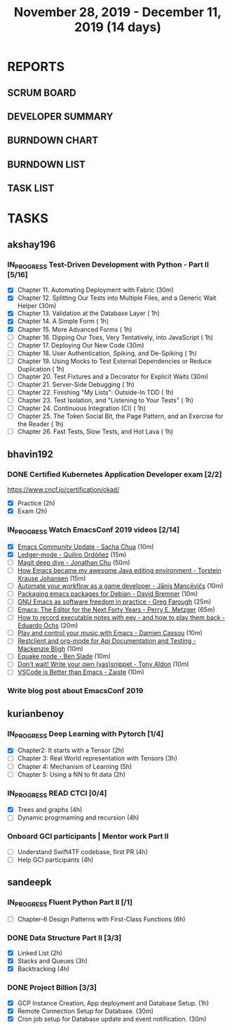 #+TITLE: November 28, 2019 - December 11, 2019 (14 days)
#+PROPERTY: Effort_ALL 0 0:05 0:10 0:30 1:00 2:00 3:00 4:00
#+COLUMNS: %35ITEM %TASKID %OWNER %3PRIORITY %TODO %5ESTIMATED{+} %3ACTUAL{+}
* REPORTS
** SCRUM BOARD
#+BEGIN: block-update-board
#+END:
** DEVELOPER SUMMARY
#+BEGIN: block-update-summary
#+END:
** BURNDOWN CHART
#+BEGIN: block-update-graph
#+END:
** BURNDOWN LIST
#+PLOT: title:"Burndown" ind:1 deps:(3 4) set:"term dumb" set:"xtics scale 0.5" set:"ytics scale 0.5" file:"burndown.plt" set:"xrange [0:17]"
#+BEGIN: block-update-burndown
#+END:
** TASK LIST
#+BEGIN: columnview :hlines 2 :maxlevel 5 :id "TASKS"
#+END:
* TASKS
  :PROPERTIES:
  :ID:       TASKS
  :SPRINTLENGTH: 14
  :SPRINTSTART: <2019-11-28 Thu>
  :wpd-akshay196: 1
  :wpd-bhavin192: 1
  :wpd-kurianbenoy: 1.5
  :wpd-sandeepk: 1.2
  :END:
** akshay196
*** IN_PROGRESS Test-Driven Development with Python - Part II [5/16]
    :PROPERTIES:
    :ESTIMATED: 14
    :ACTUAL:   5.53
    :OWNER: akshay196
    :ID: READ.1573574122
    :TASKID: READ.1573574122
    :END:
    :LOGBOOK:
    CLOCK: [2019-12-05 Thu 08:39]--[2019-12-05 Thu 09:23] =>  0:44
    CLOCK: [2019-12-04 Wed 20:40]--[2019-12-04 Wed 21:41] =>  1:01
    CLOCK: [2019-12-03 Tue 09:02]--[2019-12-03 Tue 09:48] =>  0:46
    CLOCK: [2019-12-02 Mon 08:39]--[2019-12-02 Mon 09:45] =>  1:06
    CLOCK: [2019-11-30 Sat 09:43]--[2019-11-30 Sat 11:02] =>  1:19
    CLOCK: [2019-11-29 Fri 08:22]--[2019-11-29 Fri 08:58] =>  0:36
    :END:
    - [X] Chapter 11. Automating Deployment with Fabric                                             (30m)
    - [X] Chapter 12. Splitting Our Tests into Multiple Files, and a Generic Wait Helper            (30m)
    - [X] Chapter 13. Validation at the Database Layer                                              ( 1h)
    - [X] Chapter 14. A Simple Form                                                                 ( 1h)
    - [X] Chapter 15. More Advanced Forms                                                           ( 1h)
    - [ ] Chapter 16. Dipping Our Toes, Very Tentatively, into JavaScript                           ( 1h)
    - [ ] Chapter 17. Deploying Our New Code                                                        (30m)
    - [ ] Chapter 18. User Authentication, Spiking, and De-Spiking                                  ( 1h)
    - [ ] Chapter 19. Using Mocks to Test External Dependencies or Reduce Duplication               ( 1h)
    - [ ] Chapter 20. Test Fixtures and a Decorator for Explicit Waits                              (30m)
    - [ ] Chapter 21. Server-Side Debugging                                                         ( 1h)
    - [ ] Chapter 22. Finishing "My Lists": Outside-In TDD                                          ( 1h)
    - [ ] Chapter 23. Test Isolation, and "Listening to Your Tests"                                 ( 1h)
    - [ ] Chapter 24. Continuous Integration (CI)                                                   ( 1h)
    - [ ] Chapter 25. The Token Social Bit, the Page Pattern, and an Exercise for the Reader        ( 1h)
    - [ ] Chapter 26. Fast Tests, Slow Tests, and Hot Lava                                          ( 1h)
** bhavin192
*** DONE Certified Kubernetes Application Developer exam [2/2]
    CLOSED: [2019-11-30 Sat 14:02]
    :PROPERTIES:
    :ESTIMATED: 4
    :ACTUAL:   4.02
    :OWNER:    bhavin192
    :ID:       OPS.1575116208
    :TASKID:   OPS.1575116208
    :END:
    :LOGBOOK:
    CLOCK: [2019-11-30 Sat 11:34]--[2019-11-30 Sat 14:02] =>  2:28
    CLOCK: [2019-11-29 Fri 22:35]--[2019-11-29 Fri 23:01] =>  0:26
    CLOCK: [2019-11-29 Fri 18:55]--[2019-11-29 Fri 20:02] =>  1:07
    :END:
     https://www.cncf.io/certification/ckad/
     - [X] Practice	 (2h)
     - [X] Exam		 (2h)
*** IN_PROGRESS Watch EmacsConf 2019 videos [2/14]
    :PROPERTIES:
    :ESTIMATED: 4.5
    :ACTUAL:   0.58
    :OWNER:    bhavin192
    :ID:       READ.1575285614
    :TASKID:   READ.1575285614
    :END:
    :LOGBOOK:
    CLOCK: [2019-12-03 Tue 20:51]--[2019-12-03 Tue 20:57] =>  0:06
    CLOCK: [2019-12-03 Tue 07:51]--[2019-12-03 Tue 08:08] =>  0:17
    CLOCK: [2019-12-02 Mon 21:51]--[2019-12-02 Mon 21:58] =>  0:07
    CLOCK: [2019-12-02 Mon 19:35]--[2019-12-02 Mon 19:40] =>  0:05
    :END:
    - [X] [[https://media.emacsconf.org/2019/02.html][Emacs Community Update - Sacha Chua]]                            (10m)
    - [X] [[https://media.emacsconf.org/2019/12.html][Ledger-mode - Quiliro Ordóñez]]                                  (15m)
    - [ ] [[https://media.emacsconf.org/2019/14.html][Magit deep dive - Jonathan Chu]]                                 (50m)
    - [ ] [[https://media.emacsconf.org/2019/19.html][How Emacs became my awesome Java editing environment -
      Torstein Krause Johansen]]                                           (15m)
    - [ ] [[https://media.emacsconf.org/2019/20.html][Automate your workflow as a game developer - Jānis Mancēvičs]]   (10m)
    - [ ] [[https://media.emacsconf.org/2019/22.html][Packaging emacs packages for Debian - David Bremner]]            (10m)
    - [ ] [[https://media.emacsconf.org/2019/24.html][GNU Emacs as software freedom in practice - Greg Farough]]       (25m)
    - [ ] [[https://media.emacsconf.org/2019/26.html][Emacs: The Editor for the Next Forty Years - Perry
      E. Metzger]]                                                         (65m)
    - [ ] [[https://media.emacsconf.org/2019/27.html][How to record executable notes with eev - and how to play
      them back - Eduardo Ochs]]                                           (20m)
    - [ ] [[https://media.emacsconf.org/2019/28.html][Play and control your music with Emacs - Damien Cassou]]         (10m)
    - [ ] [[https://media.emacsconf.org/2019/29.html][Restclient and org-mode for Api Documentation and Testing -
      Mackenzie Bligh]]                                                    (10m)
    - [ ] [[https://media.emacsconf.org/2019/30.html][Equake mode - Ben Slade]]                                        (10m)
    - [ ] [[https://media.emacsconf.org/2019/31.html][Don't wait! Write your own (yas)snippet - Tony Aldon]]           (10m)
    - [ ] [[https://media.emacsconf.org/2019/32.html][VSCode is Better than Emacs - Zaiste]]                           (10m)
*** Write blog post about EmacsConf 2019
    :PROPERTIES:
    :ESTIMATED: 5.5
    :ACTUAL:
    :OWNER:    bhavin192
    :ID:       WRITE.1575286599
    :TASKID:   WRITE.1575286599
    :END:

** kurianbenoy
*** IN_PROGRESS Deep Learning with Pytorch [1/4]
    :PROPERTIES:
    :ESTIMATED: 12
    :ACTUAL:   2.50
    :OWNER: kurianbenoy
    :ID: READ.1575047741
    :TASKID: READ.1575047741
    :END:
    :LOGBOOK:
    CLOCK: [2019-12-01 Sun 12:00]--[2019-12-01 Sun 13:00] =>  1:00
    CLOCK: [2019-11-30 Sat 08:00]--[2019-11-30 Sat 09:30] =>  1:30
    :END:
     - [X] Chapter2: It starts with a Tensor                 (2h)
     - [ ] Chapter 3: Real World representation with Tensors (3h)
     - [ ] Chapter 4: Mechanism of Learning                  (5h)
     - [ ] Chapter 5: Using a NN to fit data                 (2h)
*** IN_PROGRESS READ CTCI  [0/4]
    :PROPERTIES:
    :ESTIMATED: 8
    :ACTUAL:   5.83
    :OWNER: kurianbenoy
    :ID: READ.1575048222
    :TASKID: READ.1575048222
    :END:
    :LOGBOOK:
    CLOCK: [2019-12-05 Thu 20:45]--[2019-12-05 Thu 21:15] =>  0:30
    CLOCK: [2019-12-05 Thu 13:26]--[2019-12-05 Thu 14:00] =>  0:34
    CLOCK: [2019-12-05 Thu 08:24]--[2019-12-05 Thu 09:25] =>  1:01
    CLOCK: [2019-12-04 Wed 16:00]--[2019-12-04 Wed 16:45] =>  0:45
    CLOCK: [2019-12-03 Tue 22:00]--[2019-12-03 Tue 23:00] =>  1:00
    CLOCK: [2019-12-02 Mon 16:00]--[2019-12-02 Mon 18:00] =>  2:00
    :END:
    - [X] Trees and graphs                  (4h)
    - [ ] Dynamic progrmaming and recursion (4h)
*** Onboard GCI participants | Mentor work Part II
    :PROPERTIES:
    :ESTIMATED: 8
    :ACTUAL:
    :OWNER: kurianbenoy
    :ID: PROJECT.1575302444
    :TASKID: PROJECT.1575302444
    :END:
    - [ ] Understand Swift4TF codebase, first PR (4h)
    - [ ] Help GCI participants                  (4h)
** sandeepk
*** IN_PROGRESS Fluent Python Part II [/1]
    :PROPERTIES:
    :ESTIMATED: 6
    :ACTUAL:   0.50
    :OWNER: sandeepk
    :ID: READ.1573385682
    :TASKID: READ.1573385682
    :END:
    :LOGBOOK:
    CLOCK: [2019-12-04 Wed 20:05]--[2019-12-04 Wed 20:35] =>  0:30
    :END:
    - [ ] Chapter-6  Design Patterns with First-Class Functions (6h)
*** DONE Data Structure Part II [3/3]
    CLOSED: [2019-12-10 Tue 01:45]
    :PROPERTIES:
    :ESTIMATED: 9
    :ACTUAL:   5.05
    :OWNER: sandeepk
    :ID: READ.1573385745
    :TASKID: READ.1573385745
    :END:
    :LOGBOOK:
    CLOCK: [2019-12-09 Mon 23:45]--[2019-12-10 Tue 01:45] =>  2:00
    CLOCK: [2019-12-09 Mon 00:23]--[2019-12-09 Mon 00:40] =>  0:17
    CLOCK: [2019-12-08 Sun 19:22]--[2019-12-08 Sun 20:00] =>  0:38
    CLOCK: [2019-12-06 Fri 22:47]--[2019-12-06 Fri 23:10] =>  0:23
    CLOCK: [2019-12-06 Fri 22:21]--[2019-12-06 Fri 22:40] =>  0:19
    CLOCK: [2019-12-05 Thu 20:19]--[2019-12-05 Thu 20:50] =>  0:31
    CLOCK: [2019-12-03 Tue 09:30]--[2019-12-03 Tue 10:05] =>  0:35
    CLOCK: [2019-12-02 Mon 09:50]--[2019-12-02 Mon 10:10] =>  0:20
    :END:
    - [X] Linked List        (2h)
    - [X] Stacks and Queues  (3h)
    - [X] Backtracking       (4h)
*** DONE Project Billion [3/3]
    CLOSED: [2019-12-04 Wed 01:15]
    :PROPERTIES:
    :ESTIMATED: 2
    :ACTUAL:   3.00
    :OWNER: sandeepk
    :ID: OPS.1574962798
    :TASKID: OPS.1574962798
    :END:
    :LOGBOOK:
    CLOCK: [2019-12-04 Wed 00:05]--[2019-12-04 Wed 01:15] =>  1:10
    CLOCK: [2019-11-30 Sat 18:00]--[2019-11-30 Sat 19:00] =>  1:00
    CLOCK: [2019-11-29 Fri 20:50]--[2019-11-29 Fri 21:10] =>  0:20
    CLOCK: [2019-11-28 Thu 20:00]--[2019-11-28 Thu 20:30] =>  0:30
    :END:
    - [X] GCP Instance Creation, App deployment and Database Setup.  (1h)
    - [X] Remote Connection Setup for Database.                      (30m)
    - [X] Cron job setup for Database update and event notification. (30m)
